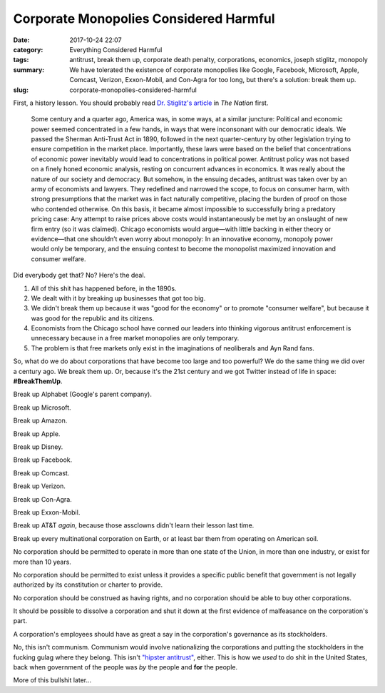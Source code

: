 Corporate Monopolies Considered Harmful
#######################################

:date: 2017-10-24 22:07
:category: Everything Considered Harmful
:tags: antitrust, break them up, corporate death penalty, corporations, economics, joseph stiglitz, monopoly
:summary: We have tolerated the existence of corporate monopolies like Google, Facebook, Microsoft, Apple, Comcast, Verizon, Exxon-Mobil, and Con-Agra for too long, but there's a solution: break them up.
:slug: corporate-monopolies-considered-harmful


First, a history lesson. You should probably read `Dr. Stiglitz's article <https://www.thenation.com/article/america-has-a-monopoly-problem-and-its-huge/>`_ in *The Nation* first.

    Some century and a quarter ago, America was, in some ways, at a similar juncture: Political and economic power seemed concentrated in a few hands, in ways that were inconsonant with our democratic ideals. We passed the Sherman Anti-Trust Act in 1890, followed in the next quarter-century by other legislation trying to ensure competition in the market place. Importantly, these laws were based on the belief that concentrations of economic power inevitably would lead to concentrations in political power. Antitrust policy was not based on a finely honed economic analysis, resting on concurrent advances in economics. It was really about the nature of our society and democracy. But somehow, in the ensuing decades, antitrust was taken over by an army of economists and lawyers. They redefined and narrowed the scope, to focus on consumer harm, with strong presumptions that the market was in fact naturally competitive, placing the burden of proof on those who contended otherwise. On this basis, it became almost impossible to successfully bring a predatory pricing case: Any attempt to raise prices above costs would instantaneously be met by an onslaught of new firm entry (so it was claimed). Chicago economists would argue—with little backing in either theory or evidence—that one shouldn’t even worry about monopoly: In an innovative economy, monopoly power would only be temporary, and the ensuing contest to become the monopolist maximized innovation and consumer welfare.

Did everybody get that? No? Here's the deal.

1. All of this shit has happened before, in the 1890s.
2. We dealt with it by breaking up businesses that got too big.
3. We didn't break them up because it was "good for the economy" or to promote "consumer welfare", but because it was good for the republic and its citizens.
4. Economists from the Chicago school have conned our leaders into thinking vigorous antitrust enforcement is unnecessary because in a free market monopolies are only temporary.
5. The problem is that free markets only exist in the imaginations of neoliberals and Ayn Rand fans.

So, what do we do about corporations that have become too large and too powerful? We do the same thing we did over a century ago. We break them up. Or, because it's the 21st century and we got Twitter instead of life in space: **#BreakThemUp**.

Break up Alphabet (Google's parent company).

Break up Microsoft.

Break up Amazon.

Break up Apple.

Break up Disney.

Break up Facebook.

Break up Comcast.

Break up Verizon.

Break up Con-Agra.

Break up Exxon-Mobil.

Break up AT&T *again*, because those assclowns didn't learn their lesson last time.

Break up every multinational corporation on Earth, or at least bar them from operating on American soil.

No corporation should be permitted to operate in more than one state of the Union, in more than one industry, or exist for more than 10 years. 

No corporation should be permitted to exist unless it provides a specific public benefit that government is not legally authorized by its constitution or charter to provide. 

No corporation should be construed as having rights, and no corporation should be able to buy other corporations.

It should be possible to dissolve a corporation and shut it down at the first evidence of malfeasance on the corporation's part.

A corporation's employees should have as great a say in the corporation's governance as its stockholders.

No, this isn't communism. Communism would involve nationalizing the corporations and putting the stockholders in the fucking gulag where they belong. This isn't `"hipster antitrust" <https://developingworldantitrust.com/2017/09/13/hipster-antitrust/>`_, either. This is how we *used* to do shit in the United States, back when government of the people was *by* the people and **for** the people.

More of this bullshit later...
